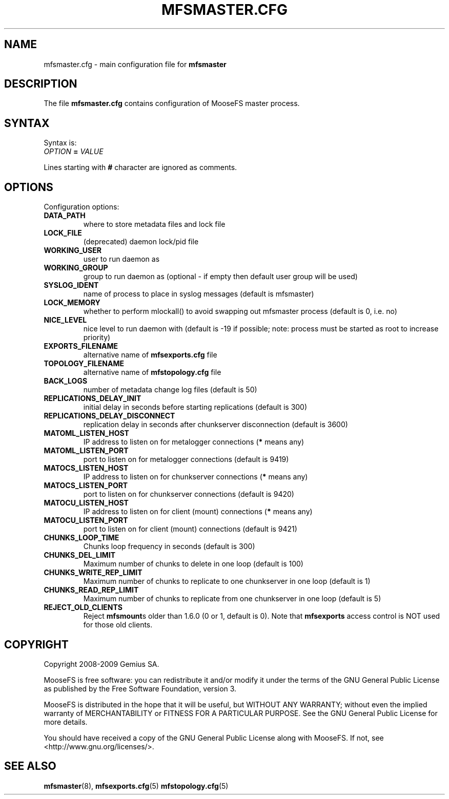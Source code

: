 .TH MFSMASTER.CFG "5" "April 2011" "MooseFS 1.6.21"
.SH NAME
mfsmaster.cfg \- main configuration file for \fBmfsmaster\fP
.SH DESCRIPTION
The file \fBmfsmaster.cfg\fP contains configuration of MooseFS master process.
.SH SYNTAX
.PP
Syntax is:
.TP
\fIOPTION\fP \fB=\fP \fIVALUE\fP
.PP
Lines starting with \fB#\fP character are ignored as comments.
.SH OPTIONS
Configuration options:
.TP
\fBDATA_PATH\fP
where to store metadata files and lock file
.TP
\fBLOCK_FILE\fP
(deprecated)
daemon lock/pid file
.TP
\fBWORKING_USER\fP
user to run daemon as
.TP
\fBWORKING_GROUP\fP
group to run daemon as (optional - if empty then default user group will be used)
.TP
\fBSYSLOG_IDENT\fP
name of process to place in syslog messages (default is mfsmaster)
.TP
\fBLOCK_MEMORY\fP
whether to perform mlockall() to avoid swapping out mfsmaster process (default is 0, i.e. no)
.TP
\fBNICE_LEVEL\fP
nice level to run daemon with (default is -19 if possible; note: process must be started as root to increase priority)
.TP
\fBEXPORTS_FILENAME\fP
alternative name of \fBmfsexports.cfg\fP file
.TP
\fBTOPOLOGY_FILENAME\fP
alternative name of \fBmfstopology.cfg\fP file
.TP
\fBBACK_LOGS\fP
number of metadata change log files (default is 50)
.TP
\fBREPLICATIONS_DELAY_INIT\fP
initial delay in seconds before starting replications (default is 300)
.TP
\fBREPLICATIONS_DELAY_DISCONNECT\fP
replication delay in seconds after chunkserver disconnection (default is 3600)
.TP
\fBMATOML_LISTEN_HOST\fP
IP address to listen on for metalogger connections (\fB*\fP means any)
.TP
\fBMATOML_LISTEN_PORT\fP
port to listen on for metalogger connections (default is 9419)
.TP
\fBMATOCS_LISTEN_HOST\fP
IP address to listen on for chunkserver connections (\fB*\fP means any)
.TP
\fBMATOCS_LISTEN_PORT\fP
port to listen on for chunkserver connections (default is 9420)
.TP
\fBMATOCU_LISTEN_HOST\fP
IP address to listen on for client (mount) connections (\fB*\fP means any)
.TP
\fBMATOCU_LISTEN_PORT\fP
port to listen on for client (mount) connections (default is 9421)
.TP
\fBCHUNKS_LOOP_TIME\fP
Chunks loop frequency in seconds (default is 300)
.TP
\fBCHUNKS_DEL_LIMIT\fP
Maximum number of chunks to delete in one loop (default is 100)
.TP
\fBCHUNKS_WRITE_REP_LIMIT\fP
Maximum number of chunks to replicate to one chunkserver in one loop (default is 1)
.TP
\fBCHUNKS_READ_REP_LIMIT\fP
Maximum number of chunks to replicate from one chunkserver in one loop (default is 5)
.TP
\fBREJECT_OLD_CLIENTS\fP
Reject \fBmfsmount\fPs older than 1.6.0 (0 or 1, default is 0).
Note that \fBmfsexports\fP access control is NOT used for those old
clients.
.SH COPYRIGHT
Copyright 2008-2009 Gemius SA.

MooseFS is free software: you can redistribute it and/or modify
it under the terms of the GNU General Public License as published by
the Free Software Foundation, version 3.

MooseFS is distributed in the hope that it will be useful,
but WITHOUT ANY WARRANTY; without even the implied warranty of
MERCHANTABILITY or FITNESS FOR A PARTICULAR PURPOSE.  See the
GNU General Public License for more details.

You should have received a copy of the GNU General Public License
along with MooseFS.  If not, see <http://www.gnu.org/licenses/>.
.SH "SEE ALSO"
.BR mfsmaster (8),
.BR mfsexports.cfg (5)
.BR mfstopology.cfg (5)
